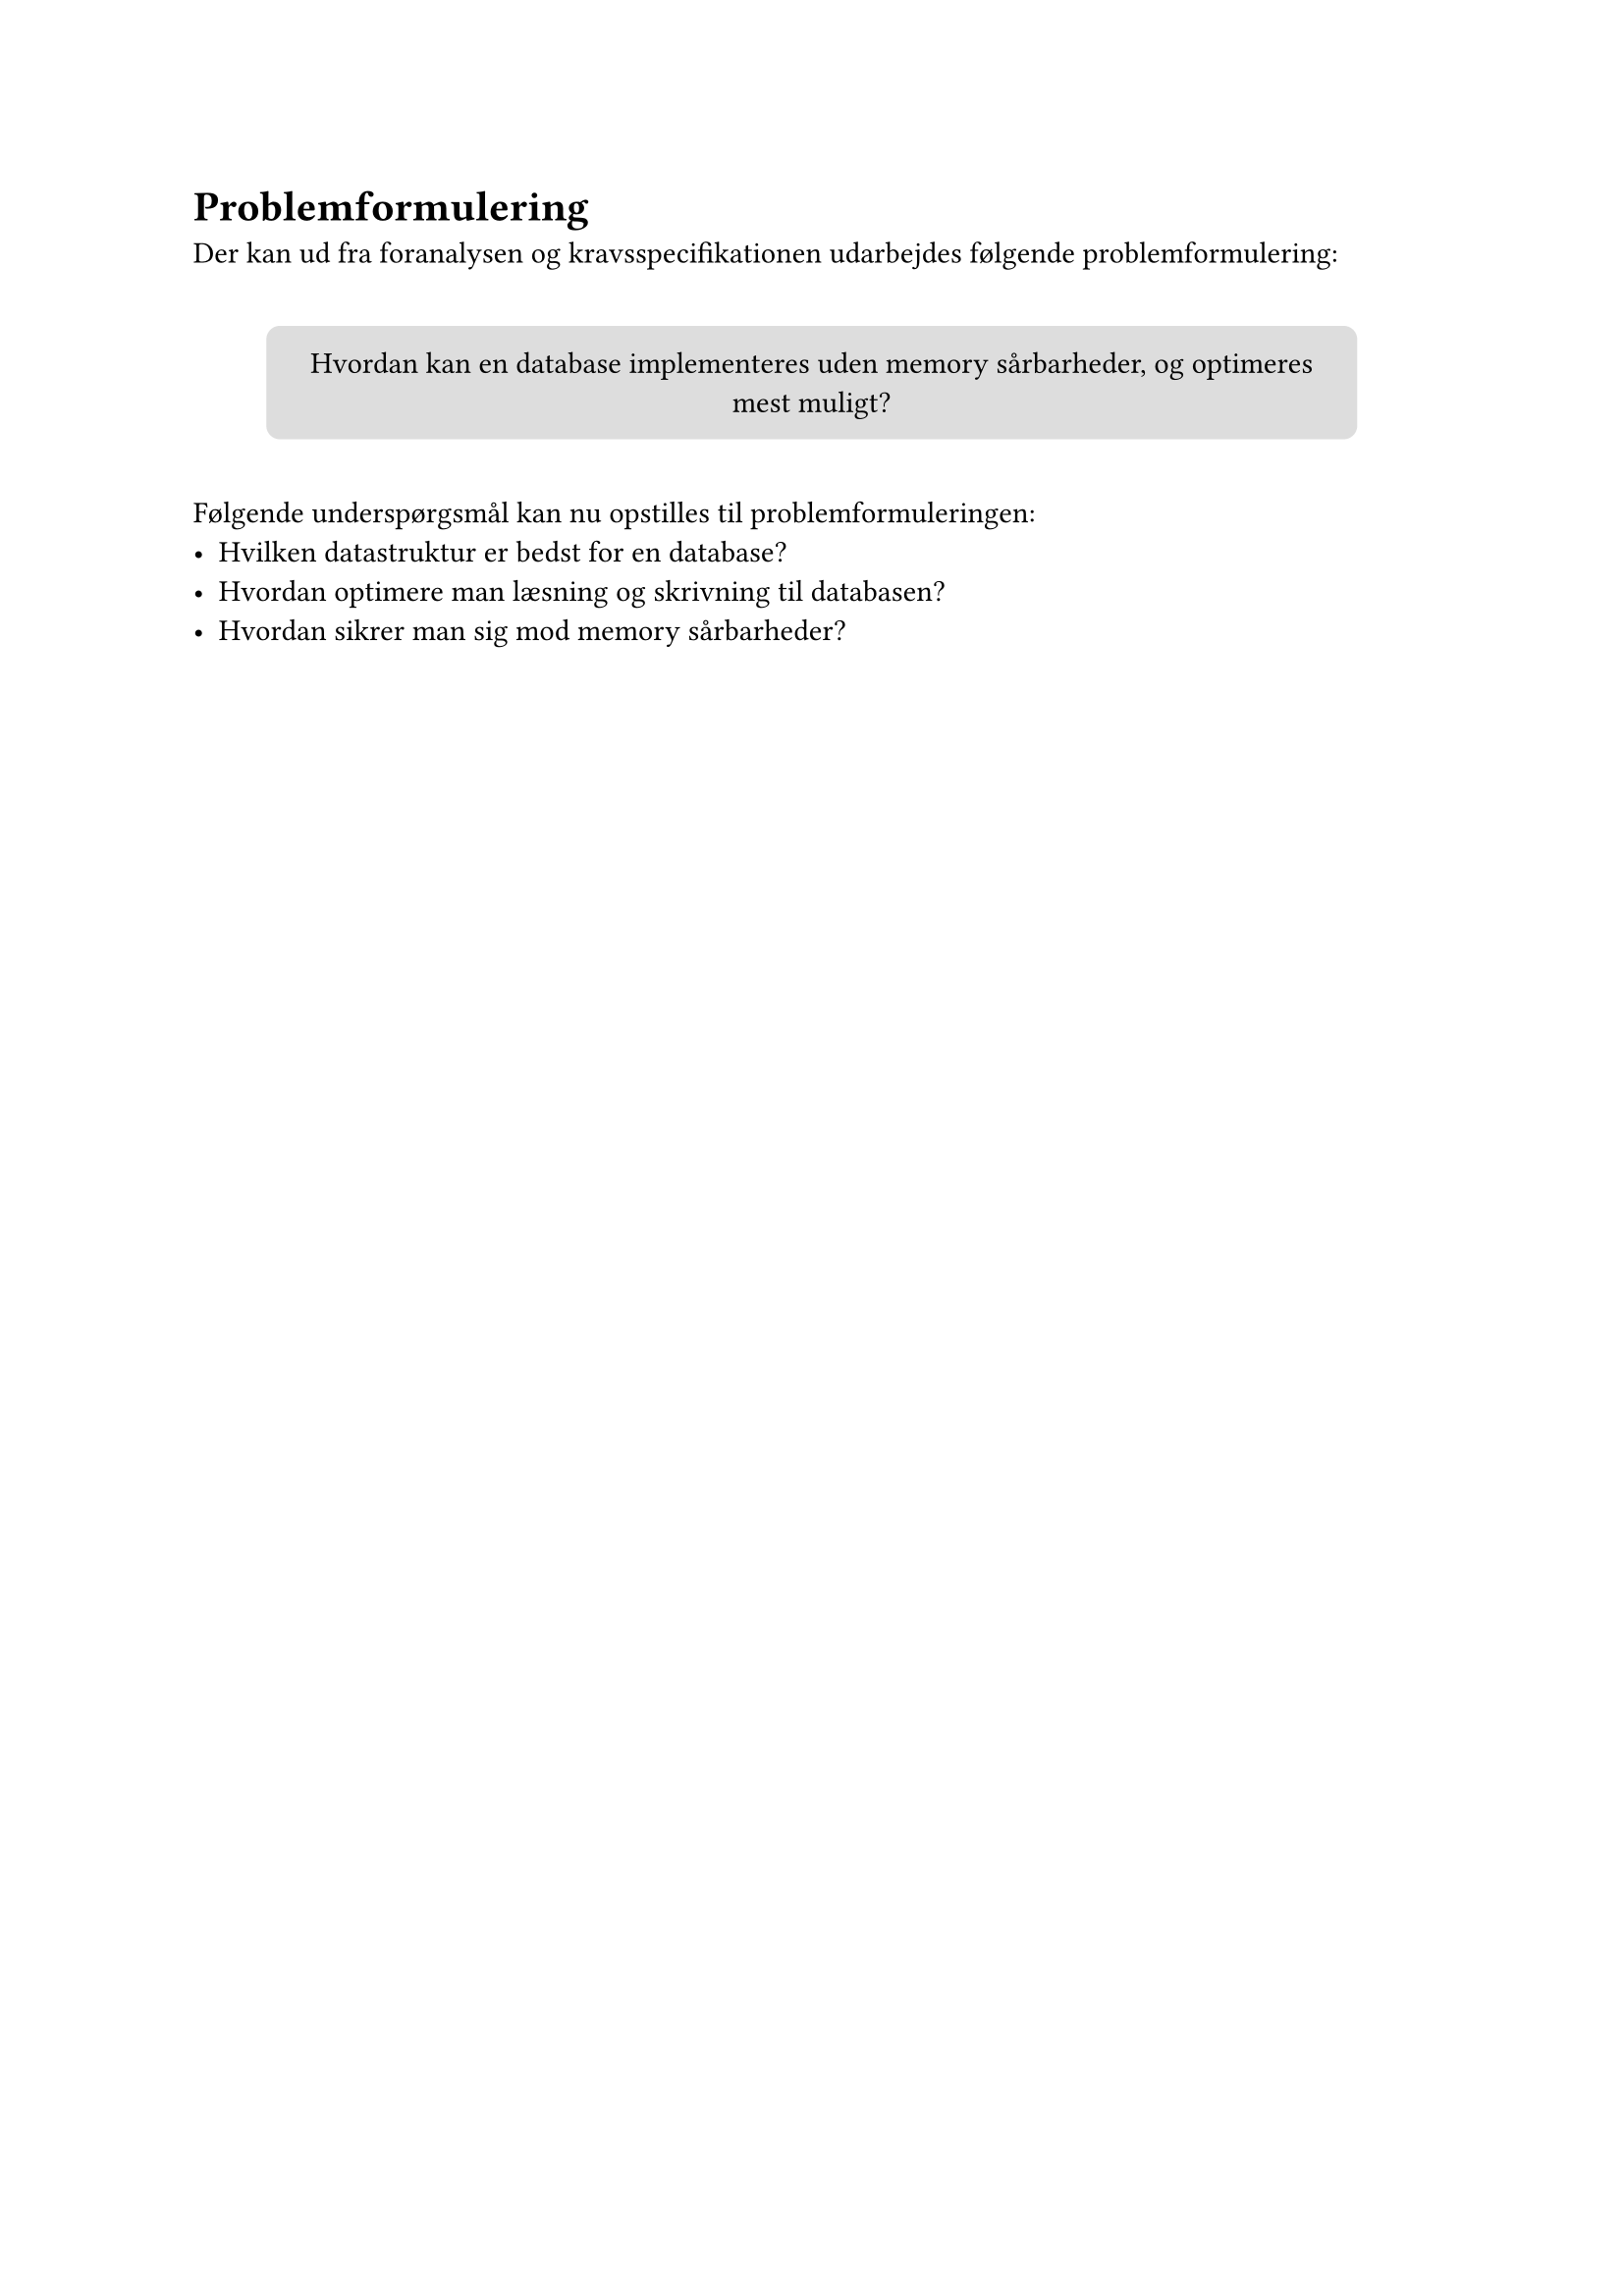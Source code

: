 = Problemformulering
Der kan ud fra foranalysen og kravsspecifikationen udarbejdes følgende
problemformulering:

#v(10pt)
#align(
  center,
)[
  #box(
    width: 400pt, height: auto, fill: silver, radius: 5pt, inset: 10pt, [
      Hvordan kan en database implementeres uden memory sårbarheder, og optimeres mest
      muligt?
    ],
  )
]
#v(10pt)
Følgende underspørgsmål kan nu opstilles til problemformuleringen:
- Hvilken datastruktur er bedst for en database?
- Hvordan optimere man læsning og skrivning til databasen?
- Hvordan sikrer man sig mod memory sårbarheder?
